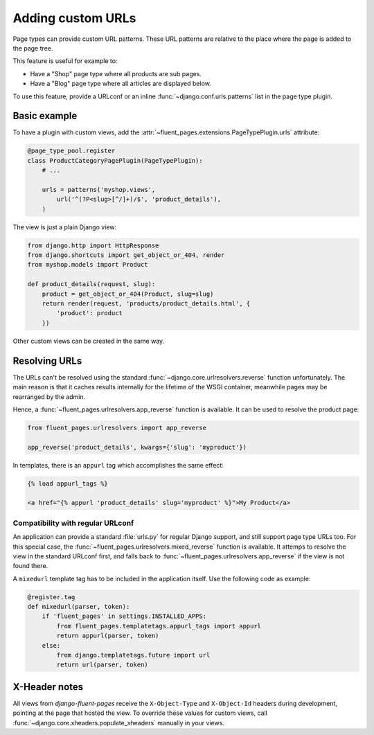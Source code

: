 .. newpagetypes-urls:

Adding custom URLs
==================

Page types can provide custom URL patterns.
These URL patterns are relative to the place where the page is added to the page tree.

This feature is useful for example to:

* Have a "Shop" page type where all products are sub pages.
* Have a "Blog" page type where all articles are displayed below.

To use this feature, provide a URLconf or an inline :func:`~django.conf.urls.patterns` list in the page type plugin.


Basic example
-------------

To have a plugin with custom views, add the :attr:`~fluent_pages.extensions.PageTypePlugin.urls` attribute:

.. code-block:: python

    @page_type_pool.register
    class ProductCategoryPagePlugin(PageTypePlugin):
        # ...

        urls = patterns('myshop.views',
            url('^(?P<slug>[^/]+)/$', 'product_details'),
        )


The view is just a plain Django view:

.. code-block:: python

    from django.http import HttpResponse
    from django.shortcuts import get_object_or_404, render
    from myshop.models import Product

    def product_details(request, slug):
        product = get_object_or_404(Product, slug=slug)
        return render(request, 'products/product_details.html', {
            'product': product
        })

Other custom views can be created in the same way.


Resolving URLs
--------------

The URLs can't be resolved using the standard :func:`~django.core.urlresolvers.reverse` function unfortunately.
The main reason is that it caches results internally for the lifetime of the WSGI container,
meanwhile pages may be rearranged by the admin.

Hence, a :func:`~fluent_pages.urlresolvers.app_reverse` function is available.
It can be used to resolve the product page:

.. code-block:: python

    from fluent_pages.urlresolvers import app_reverse

    app_reverse('product_details', kwargs={'slug': 'myproduct'})

In templates, there is an ``appurl`` tag which accomplishes the same effect:

.. code-block:: html+django

    {% load appurl_tags %}

    <a href="{% appurl 'product_details' slug='myproduct' %}">My Product</a>

.. seealso::

    The `example application <example>`_ in the source demonstrates this feature.


Compatibility with regular URLconf
~~~~~~~~~~~~~~~~~~~~~~~~~~~~~~~~~~

An application can provide a standard :file:`urls.py` for regular Django support,
and still support page type URLs too. For this special case,
the :func:`~fluent_pages.urlresolvers.mixed_reverse` function is available.
It attemps to resolve the view in the standard URLconf first,
and falls back to :func:`~fluent_pages.urlresolvers.app_reverse` if the view is not found there.

A ``mixedurl`` template tag has to be included in the application itself. Use the following code as example:

.. code-block:: python

    @register.tag
    def mixedurl(parser, token):
        if 'fluent_pages' in settings.INSTALLED_APPS:
            from fluent_pages.templatetags.appurl_tags import appurl
            return appurl(parser, token)
        else:
            from django.templatetags.future import url
            return url(parser, token)


.. seealso::

    The django-fluent-blogs_ application uses this feature to optionally integrate the blog articles to the page tree.


X-Header notes
--------------

All views from *django-fluent-pages* receive the ``X-Object-Type`` and ``X-Object-Id`` headers during development,
pointing at the page that hosted the view. To override these values for custom views,
call :func:`~django.core.xheaders.populate_xheaders` manually in your views.


.. _django-fluent-blogs: https://github.com/edoburu/django-fluent-blogs
.. _example: https://github.com/edoburu/django-fluent-pages/tree/master/example